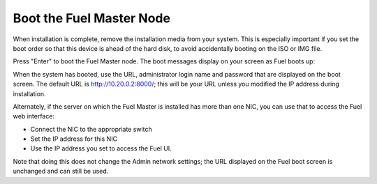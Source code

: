
.. _boot-fuel-master-ug:

Boot the Fuel Master Node
=========================

When installation is complete,
remove the installation media from your system.
This is especially important if you set the boot order
so that this device is ahead of the hard disk,
to avoid accidentally booting on the ISO or IMG file.

Press "Enter" to boot the Fuel Master node.
The boot messages display on your screen as Fuel boots up:

.. image:: /_images/user_screen_shots/fuel-post-boot.png
   :width: 50%

When the system has booted,
use the URL, administrator login name and password
that are displayed on the boot screen.
The default URL is http://10.20.0.2:8000/;
this will be your URL unless you modified the IP address
during installation.

Alternately, if the server on which the Fuel Master is installed
has more than one NIC, you can use that to access the Fuel web interface:

- Connect the NIC to the appropriate switch
- Set the IP address for this NIC
- Use the IP address you set to access the Fuel UI.

Note that doing this does not change the  Admin network settings;
the URL displayed on the Fuel boot screen is unchanged and can still be used.

